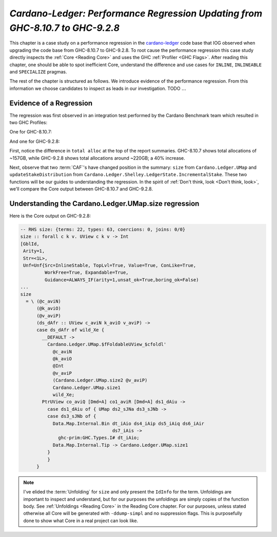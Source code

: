 .. _cardano regression case study:

..
   Local Variables
.. |c-l| replace:: `cardano-ledger <https://github.com/input-output-hk/cardano-ledger/>`__
.. |new| replace:: GHC-9.2.8
.. |old| replace:: GHC-8.10.7
.. |inline|     replace:: ``INLINE``
.. |inlineable| replace:: ``INLINEABLE``
.. |spec|       replace:: ``SPECIALIZE``


`Cardano-Ledger: Performance Regression Updating from GHC-8.10.7 to GHC-9.2.8`
==============================================================================

This chapter is a case study on a performance regression in the |c-l| code base
that IOG observed when upgrading the code base from |old| to |new|. To root
cause the performance regression this case study directly inspects the
:ref:`Core <Reading Core>` and uses the GHC :ref:`Profiler <GHC Flags>`. After
reading this chapter, one should be able to spot inefficient Core, understand
the difference and use cases for |inline|, |inlineable| and |spec| pragmas.

The rest of the chapter is structured as follows. We introduce evidence of the
performance regression. From this information we choose candidates to inspect as
leads in our investigation. TODO :math:`\ldots{}`


Evidence of a Regression
------------------------

The regression was first observed in an integration test performed by the
Cardano Benchmark team which resulted in two GHC Profiles:

One for |old|:

.. image:: /_static/cardano-regression/8107_perf.png
   :width: 800

And one for |new|:

.. image:: /_static/cardano-regression/927_perf.png
   :width: 800

First, notice the difference in ``total alloc`` at the top of the report
summaries. |old| shows total allocations of ~157GB, while |new| shows total
allocations around ~220GB; a 40% increase.

Next, observe that two :term:`CAF`'s have changed position in the summary:
``size`` from ``Cardano.Ledger.UMap`` and ``updateStakeDistribution`` from
``Cardano.Ledger.Shelley.LedgerState.IncrementalStake``. These two functions
will be our guides to understanding the regression. In the spirit of :ref:`Don't
think, look <Don't think, look>`, we'll compare the Core output between |old|
and |new|.

Understanding the Cardano.Ledger.UMap.size regression
-----------------------------------------------------

Here is the Core output on |new|:

.. code-block:: haskell

   -- RHS size: {terms: 22, types: 63, coercions: 0, joins: 0/0}
   size :: forall c k v. UView c k v -> Int
   [GblId,
    Arity=1,
    Str=<1L>,
    Unf=Unf{Src=InlineStable, TopLvl=True, Value=True, ConLike=True,
            WorkFree=True, Expandable=True,
            Guidance=ALWAYS_IF(arity=1,unsat_ok=True,boring_ok=False)
   ...
   size
     = \ (@c_aviN)
         (@k_aviO)
         (@v_aviP)
         (ds_dAfr :: UView c_aviN k_aviO v_aviP) ->
         case ds_dAfr of wild_Xe {
           __DEFAULT ->
             Cardano.Ledger.UMap.$fFoldableUView_$cfoldl'
               @c_aviN
               @k_aviO
               @Int
               @v_aviP
               (Cardano.Ledger.UMap.size2 @v_aviP)
               Cardano.Ledger.UMap.size1
               wild_Xe;
           PtrUView co_aviQ [Dmd=A] co1_aviR [Dmd=A] ds1_dAiu ->
             case ds1_dAiu of { UMap ds2_sJNa ds3_sJNb ->
             case ds3_sJNb of {
               Data.Map.Internal.Bin dt_iAio ds4_iAip ds5_iAiq ds6_iAir
                                     ds7_iAis ->
                 ghc-prim:GHC.Types.I# dt_iAio;
               Data.Map.Internal.Tip -> Cardano.Ledger.UMap.size1
             }
             }
         }

.. note::

   I've elided the :term:`Unfolding` for ``size`` and only present the
   ``IdInfo`` for the term. Unfoldings are important to inspect and understand,
   but for our purposes the unfoldings are simply copies of the function body.
   See :ref:`Unfoldings <Reading Core>` in the Reading Core chapter. For our
   purposes, unless stated otherwise all Core will be generated with
   ``-ddump-simpl`` and no suppression flags. This is purposefully done to show
   what Core in a real project can look like.

